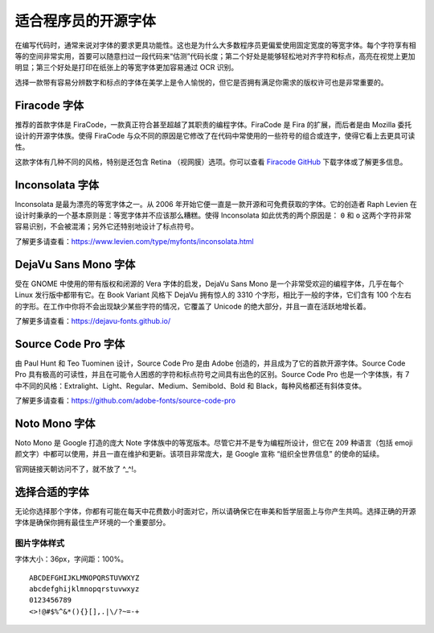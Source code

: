适合程序员的开源字体
################################

在编写代码时，通常来说对字体的要求更具功能性。这也是为什么大多数程序员更偏爱使用固定宽度的等宽字体。每个字符享有相等的空间非常实用，首要可以随意扫过一段代码来“估测”代码长度；第二个好处是能够轻松地对齐字符和标点，高亮在视觉上更加明显；第三个好处是打印在纸张上的等宽字体更加容易通过 OCR 识别。

选择一款带有容易分辨数字和标点的字体在美学上是令人愉悦的，但它是否拥有满足你需求的版权许可也是非常重要的。

Firacode 字体
*******************************

.. image:: ../images/fontStyle.01.png

推荐的首款字体是 FiraCode，一款真正符合甚至超越了其职责的编程字体。FiraCode 是 Fira 的扩展，而后者是由 Mozilla 委托设计的开源字体族。使得 FiraCode 与众不同的原因是它修改了在代码中常使用的一些符号的组合或连字，使得它看上去更具可读性。

.. image:: ../images/fontStyle.02.png

这款字体有几种不同的风格，特别是还包含 Retina （视网膜）选项。你可以查看 `Firacode GitHub`_ 下载字体或了解更多信息。

.. _`Firacode GitHub`: https://github.com/tonsky/FiraCode

Inconsolata 字体
*******************************

.. image:: ../images/fontStyle.03.png

Inconsolata 是最为漂亮的等宽字体之一。从 2006 年开始它便一直是一款开源和可免费获取的字体。它的创造者 Raph Levien 在设计时秉承的一个基本原则是：等宽字体并不应该那么糟糕。使得 Inconsolata 如此优秀的两个原因是： ``0`` 和 ``o`` 这两个字符非常容易识别，不会被混淆；另外它还特别地设计了标点符号。

了解更多请查看：https://www.levien.com/type/myfonts/inconsolata.html

DejaVu Sans Mono 字体
*******************************

.. image:: ../images/fontStyle.04.png

受在 GNOME 中使用的带有版权和闭源的 Vera 字体的启发，DejaVu Sans Mono 是一个非常受欢迎的编程字体，几乎在每个 Linux 发行版中都带有它。在 Book Variant 风格下 DejaVu 拥有惊人的 3310 个字形，相比于一般的字体，它们含有 100 个左右的字形。在工作中你将不会出现缺少某些字符的情况，它覆盖了 Unicode 的绝大部分，并且一直在活跃地增长着。

了解更多请查看：https://dejavu-fonts.github.io/

Source Code Pro 字体
*******************************

.. image:: ../images/fontStyle.05.png

由 Paul Hunt 和 Teo Tuominen 设计，Source Code Pro 是由 Adobe 创造的，并且成为了它的首款开源字体。Source Code Pro 具有极高的可读性，并且在可能令人困惑的字符和标点符号之间具有出色的区别。Source Code Pro 也是一个字体族，有 7 中不同的风格：Extralight、Light、Regular、Medium、Semibold、Bold 和 Black，每种风格都还有斜体变体。

了解更多请查看：https://github.com/adobe-fonts/source-code-pro

Noto Mono 字体
*******************************

.. image:: ../images/fontStyle.06.png

Noto Mono 是 Google 打造的庞大 Note 字体族中的等宽版本。尽管它并不是专为编程所设计，但它在 209 种语言（包括 emoji 颜文字）中都可以使用，并且一直在维护和更新。该项目非常庞大，是 Google 宣称 “组织全世界信息” 的使命的延续。

官网链接天朝访问不了，就不放了 ^_^!。

选择合适的字体
*******************************

无论你选择那个字体，你都有可能在每天中花费数小时面对它，所以请确保它在审美和哲学层面上与你产生共鸣。选择正确的开源字体是确保你拥有最佳生产环境的一个重要部分。

图片字体样式
===============================

字体大小：36px，字间距：100%。

::

    ABCDEFGHIJKLMNOPQRSTUVWXYZ
    abcdefghijklmnopqrstuvwxyz
    0123456789
    <>!@#$%^&*(){}[],.|\/?~=-+
